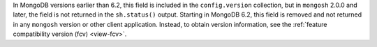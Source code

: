 In MongoDB versions earlier than 6.2, this field is included in the
``config.version`` collection, but in ``mongosh`` 2.0.0 and later, the
field is not returned in the ``sh.status()`` output. Starting in MongoDB
6.2, this field is removed and not returned in any ``mongosh`` version
or other client application. Instead, to obtain version information, see
the :ref:`feature compatibility version (fcv) <view-fcv>`.
